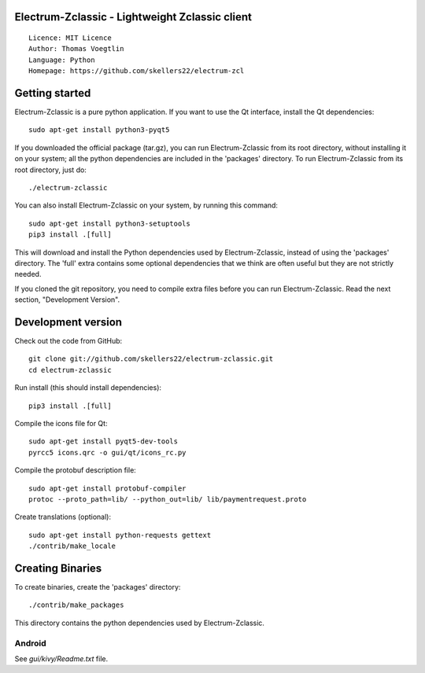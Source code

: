Electrum-Zclassic - Lightweight Zclassic client
=====================================

::

  Licence: MIT Licence
  Author: Thomas Voegtlin
  Language: Python
  Homepage: https://github.com/skellers22/electrum-zcl


.. image:: https://travis-ci.org/skellers22/electrum-zcl.svg?branch=master
    :target: https://travis-ci.org/skellers22/electrum-zcl
    :alt: Build Status





Getting started
===============

Electrum-Zclassic is a pure python application. If you want to use the
Qt interface, install the Qt dependencies::

    sudo apt-get install python3-pyqt5

If you downloaded the official package (tar.gz), you can run
Electrum-Zclassic from its root directory, without installing it on your
system; all the python dependencies are included in the 'packages'
directory. To run Electrum-Zclassic from its root directory, just do::

    ./electrum-zclassic

You can also install Electrum-Zclassic on your system, by running this command::

    sudo apt-get install python3-setuptools
    pip3 install .[full]

This will download and install the Python dependencies used by
Electrum-Zclassic, instead of using the 'packages' directory.
The 'full' extra contains some optional dependencies that we think
are often useful but they are not strictly needed.

If you cloned the git repository, you need to compile extra files
before you can run Electrum-Zclassic. Read the next section, "Development
Version".



Development version
===================

Check out the code from GitHub::

    git clone git://github.com/skellers22/electrum-zclassic.git
    cd electrum-zclassic

Run install (this should install dependencies)::

    pip3 install .[full]

Compile the icons file for Qt::

    sudo apt-get install pyqt5-dev-tools
    pyrcc5 icons.qrc -o gui/qt/icons_rc.py

Compile the protobuf description file::

    sudo apt-get install protobuf-compiler
    protoc --proto_path=lib/ --python_out=lib/ lib/paymentrequest.proto

Create translations (optional)::

    sudo apt-get install python-requests gettext
    ./contrib/make_locale




Creating Binaries
=================


To create binaries, create the 'packages' directory::

    ./contrib/make_packages

This directory contains the python dependencies used by Electrum-Zclassic.

Android
-------

See `gui/kivy/Readme.txt` file.
